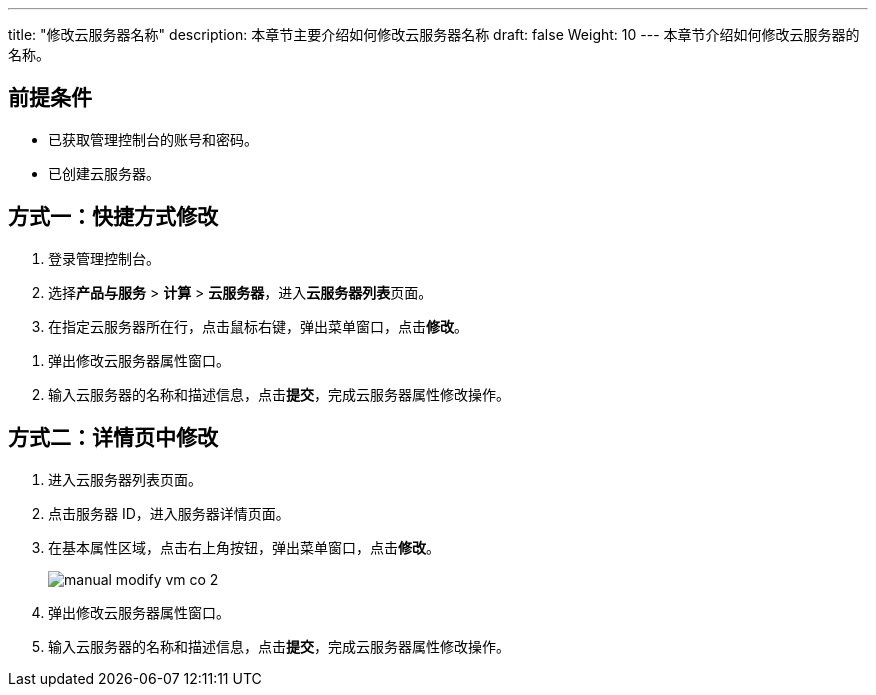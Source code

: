 ---
title: "修改云服务器名称"
description: 本章节主要介绍如何修改云服务器名称
draft: false
Weight: 10
---
本章节介绍如何修改云服务器的名称。

== 前提条件

* 已获取管理控制台的账号和密码。
* 已创建云服务器。

== 方式一：快捷方式修改

. 登录管理控制台。
. 选择**产品与服务** > *计算* > *云服务器*，进入**云服务器列表**页面。

. 在指定云服务器所在行，点击鼠标右键，弹出菜单窗口，点击**修改**。

//image::/images/cloud_service/compute/vm/manual_modify_vm_co_1.png[]

. 弹出修改云服务器属性窗口。

. 输入云服务器的名称和描述信息，点击**提交**，完成云服务器属性修改操作。

== 方式二：详情页中修改

. 进入云服务器列表页面。

. 点击服务器 ID，进入服务器详情页面。

. 在基本属性区域，点击右上角按钮，弹出菜单窗口，点击**修改**。
+
image::/images/cloud_service/compute/vm/manual_modify_vm_co_2.png[]

. 弹出修改云服务器属性窗口。

. 输入云服务器的名称和描述信息，点击**提交**，完成云服务器属性修改操作。

